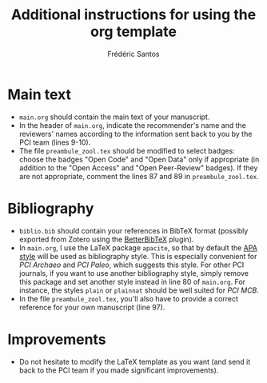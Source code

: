 #+TITLE: Additional instructions for using the org template
#+AUTHOR: Frédéric Santos

* Main text
- ~main.org~ should contain the main text of your manuscript.
- In the header of ~main.org~, indicate the recommender's name and the reviewers' names according to the information sent back to you by the PCI team (lines 9-10).
- The file ~preambule_zool.tex~ should be modified to select badges: choose the badges "Open Code" and "Open Data" only if appropriate (in addition to the "Open Access" and "Open Peer-Review" badges). If they are not appropriate, comment the lines 87 and 89 in ~preambule_zool.tex~.

* Bibliography
- ~biblio.bib~ should contain your references in BibTeX format (possibly exported from Zotero using the [[https://github.com/retorquere/zotero-better-bibtex][BetterBibTeX]] plugin).
- In ~main.org~, I use the LaTeX package ~apacite~, so that by default the [[https://apastyle.apa.org/][APA style]] will be used as bibliography style. This is especially convenient for /PCI Archaeo/ and /PCI Paleo/, which suggests this style. For other PCI journals, if you want to use another bibliography style, simply remove this package and set another style instead in line 80 of ~main.org~. For instance, the styles ~plain~ or ~plainnat~ should be well suited for /PCI MCB/.
- In the file ~preambule_zool.tex~, you'll also have to provide a correct reference for your own manuscript (line 97).

* Improvements
- Do not hesitate to modify the LaTeX template as you want (and send it back to the PCI team if you made significant improvements).

